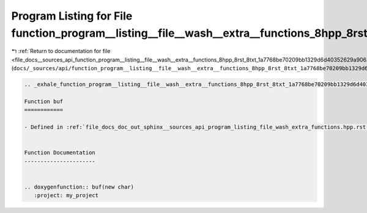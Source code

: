 
.. _program_listing_file_docs__sources_api_function_program__listing__file__wash__extra__functions_8hpp_8rst_8txt_1a7768be70209bb1329d6d40352629a906.rst.txt:

Program Listing for File function_program__listing__file__wash__extra__functions_8hpp_8rst_8txt_1a7768be70209bb1329d6d40352629a906.rst.txt
==========================================================================================================================================

|exhale_lsh| :ref:`Return to documentation for file <file_docs__sources_api_function_program__listing__file__wash__extra__functions_8hpp_8rst_8txt_1a7768be70209bb1329d6d40352629a906.rst.txt>` (``docs/_sources/api/function_program__listing__file__wash__extra__functions_8hpp_8rst_8txt_1a7768be70209bb1329d6d40352629a906.rst.txt``)

.. |exhale_lsh| unicode:: U+021B0 .. UPWARDS ARROW WITH TIP LEFTWARDS

.. code-block:: cpp

   .. _exhale_function_program__listing__file__wash__extra__functions_8hpp_8rst_8txt_1a7768be70209bb1329d6d40352629a906:
   
   Function buf
   ============
   
   - Defined in :ref:`file_docs_doc_out_sphinx__sources_api_program_listing_file_wash_extra_functions.hpp.rst.txt`
   
   
   Function Documentation
   ----------------------
   
   
   .. doxygenfunction:: buf(new char)
      :project: my_project
